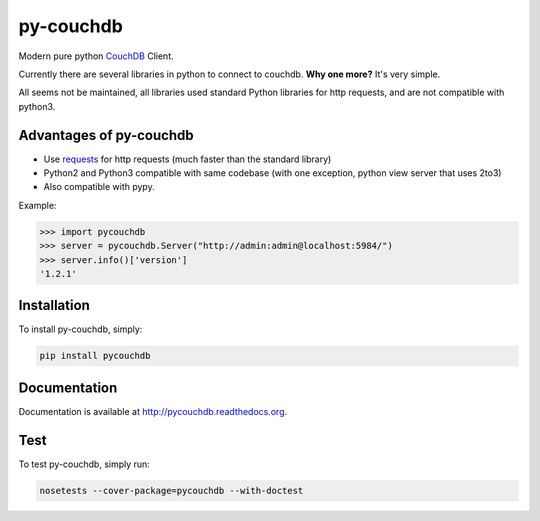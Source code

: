 ==========
py-couchdb
==========

.. image:: https://travis-ci.org/histrio/py-couchdb.svg?branch=master
    :target: https://travis-ci.org/histrio/py-couchdb

.. image:: https://img.shields.io/pypi/v/pycouchdb.svg?style=flat
    :target: https://pypi.python.org/pypi/pycouchdb

.. image:: https://img.shields.io/pypi/dm/pycouchdb.svg?style=flat
    :target: https://pypi.python.org/pypi/pycouchdb

.. image:: https://coveralls.io/repos/histrio/py-couchdb/badge.svg?branch=master&service=github 
    :target: https://coveralls.io/github/histrio/py-couchdb?branch=master 


Modern pure python `CouchDB <https://couchdb.apache.org/>`_ Client.

Currently there are several libraries in python to connect to couchdb. **Why one more?** 
It's very simple.

All seems not be maintained, all libraries used standard Python libraries for http requests, and are not compatible with python3.


Advantages of py-couchdb
^^^^^^^^^^^^^^^^^^^^^^^^

- Use `requests`_ for http requests (much faster than the standard library)
- Python2 and Python3 compatible with same codebase (with one exception, python view server that uses 2to3)
- Also compatible with pypy.

.. _requests: http://docs.python-requests.org/en/latest/


Example:

.. code-block:: python

    >>> import pycouchdb
    >>> server = pycouchdb.Server("http://admin:admin@localhost:5984/")
    >>> server.info()['version']
    '1.2.1'


Installation
^^^^^^^^^^^^

To install py-couchdb, simply:

.. code-block:: console

    pip install pycouchdb
    
Documentation
^^^^^^^^^^^^^

Documentation is available at http://pycouchdb.readthedocs.org.

Test
^^^^
To test py-couchdb, simply run:

.. code-block:: console

   nosetests --cover-package=pycouchdb --with-doctest
